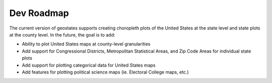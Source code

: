 Dev Roadmap
===========

The current version of geostates supports creating choropleth plots of the United States at the state level and state plots at the county level. In the future, the goal is to add: 

- Ability to plot United States maps at county-level granularities
- Add support for Congressional Districts, Metropolitan Statistical Areas, and Zip Code Areas for individual state plots
- Add support for plotting categorical data for United States maps
- Add features for plotting political science maps (ie. Electoral College maps, etc.)
